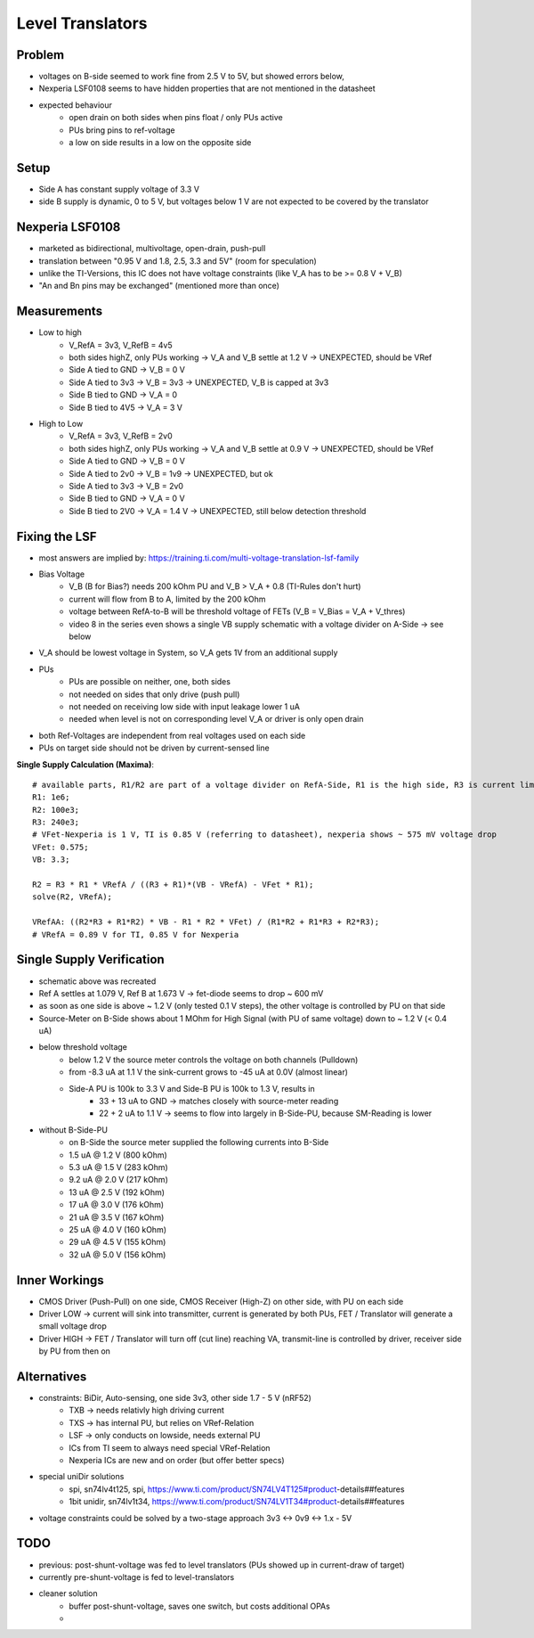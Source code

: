 Level Translators
=================

Problem
-------
- voltages on B-side seemed to work fine from 2.5 V to 5V, but showed errors below,
- Nexperia LSF0108 seems to have hidden properties that are not mentioned in the datasheet
- expected behaviour
    - open drain on both sides when pins float / only PUs active
    - PUs bring pins to ref-voltage
    - a low on side results in a low on the opposite side

Setup
-----
- Side A has constant supply voltage of 3.3 V
- side B supply is dynamic, 0 to 5 V, but voltages below 1 V are not expected to be covered by the translator

.. image:: media/leveltranslator_schematic.png

Nexperia LSF0108
----------------
- marketed as bidirectional, multivoltage, open-drain, push-pull
- translation between "0.95 V and 1.8, 2.5, 3.3 and 5V" (room for speculation)
- unlike the TI-Versions, this IC does not have voltage constraints (like V_A has to be >= 0.8 V + V_B)
- "An and Bn pins may be exchanged" (mentioned more than once)

Measurements
------------
- Low to high
    - V_RefA = 3v3, V_RefB = 4v5
    - both sides highZ, only PUs working -> V_A and V_B settle at 1.2 V -> UNEXPECTED, should be VRef
    - Side A tied to GND -> V_B = 0 V
    - Side A tied to 3v3 -> V_B = 3v3 -> UNEXPECTED, V_B is capped at 3v3
    - Side B tied to GND -> V_A = 0
    - Side B tied to 4V5 -> V_A = 3 V
- High to Low
    - V_RefA = 3v3, V_RefB = 2v0
    - both sides highZ, only PUs working -> V_A and V_B settle at 0.9 V -> UNEXPECTED, should be VRef
    - Side A tied to GND -> V_B = 0 V
    - Side A tied to 2v0 -> V_B = 1v9 -> UNEXPECTED, but ok
    - Side A tied to 3v3 -> V_B = 2v0
    - Side B tied to GND -> V_A = 0 V
    - Side B tied to 2V0 -> V_A = 1.4 V -> UNEXPECTED, still below detection threshold

Fixing the LSF
--------------
- most answers are implied by: https://training.ti.com/multi-voltage-translation-lsf-family
- Bias Voltage
    - V_B (B for Bias?) needs 200 kOhm PU and V_B > V_A + 0.8 (TI-Rules don't hurt)
    - current will flow from B to A, limited by the 200 kOhm
    - voltage between RefA-to-B will be threshold voltage of FETs (V_B = V_Bias = V_A + V_thres)
    - video 8 in the series even shows a single VB supply schematic with a voltage divider on A-Side -> see below
- V_A should be lowest voltage in System, so V_A gets 1V from an additional supply
- PUs
    - PUs are possible on neither, one, both sides
    - not needed on sides that only drive (push pull)
    - not needed on receiving low side with input leakage lower 1 uA
    - needed when level is not on corresponding level V_A or driver is only open drain
- both Ref-Voltages are independent from real voltages used on each side
- PUs on target side should not be driven by current-sensed line

**Single Supply Calculation (Maxima)**::

    # available parts, R1/R2 are part of a voltage divider on RefA-Side, R1 is the high side, R3 is current limiter of RefB:
    R1: 1e6;
    R2: 100e3;
    R3: 240e3;
    # VFet-Nexperia is 1 V, TI is 0.85 V (referring to datasheet), nexperia shows ~ 575 mV voltage drop
    VFet: 0.575;
    VB: 3.3;

    R2 = R3 * R1 * VRefA / ((R3 + R1)*(VB - VRefA) - VFet * R1);
    solve(R2, VRefA);

    VRefAA: ((R2*R3 + R1*R2) * VB - R1 * R2 * VFet) / (R1*R2 + R1*R3 + R2*R3);
    # VRefA = 0.89 V for TI, 0.85 V for Nexperia


.. image:: media/leveltranslator_schematic_fixed.png

Single Supply Verification
--------------------------
- schematic above was recreated
- Ref A settles at 1.079 V, Ref B at 1.673 V -> fet-diode seems to drop ~ 600 mV
- as soon as one side is above ~ 1.2 V (only tested 0.1 V steps), the other voltage is controlled by PU on that side
- Source-Meter on B-Side shows about 1 MOhm for High Signal (with PU of same voltage) down to ~ 1.2 V (< 0.4 uA)
- below threshold voltage
    - below 1.2 V the source meter controls the voltage on both channels (Pulldown)
    - from -8.3 uA at 1.1 V the sink-current grows to -45 uA at 0.0V (almost linear)
    - Side-A PU is 100k to 3.3 V  and Side-B PU is 100k to 1.3 V, results in
        - 33 + 13 uA to GND -> matches closely with source-meter reading
        - 22 + 2 uA to 1.1 V -> seems to flow into largely in B-Side-PU, because SM-Reading is lower
- without B-Side-PU
    - on B-Side the source meter supplied the following currents into B-Side
    - 1.5 uA @ 1.2 V (800 kOhm)
    - 5.3 uA @ 1.5 V (283 kOhm)
    - 9.2 uA @ 2.0 V (217 kOhm)
    - 13 uA @ 2.5 V (192 kOhm)
    - 17 uA @ 3.0 V (176 kOhm)
    - 21 uA @ 3.5 V (167 kOhm)
    - 25 uA @ 4.0 V (160 kOhm)
    - 29 uA @ 4.5 V (155 kOhm)
    - 32 uA @ 5.0 V (156 kOhm)


Inner Workings
--------------
- CMOS Driver (Push-Pull) on one side, CMOS Receiver (High-Z) on other side, with PU on each side
- Driver LOW -> current will sink into transmitter, current is generated by both PUs, FET / Translator will generate a small voltage drop
- Driver HIGH -> FET / Translator will turn off (cut line) reaching VA, transmit-line is controlled by driver, receiver side by PU from then on

	
Alternatives
------------
- constraints: BiDir, Auto-sensing, one side 3v3, other side 1.7 - 5 V (nRF52)
    - TXB -> needs relativly high driving current
    - TXS -> has internal PU, but relies on VRef-Relation
    - LSF -> only conducts on lowside, needs external PU
    - ICs from TI seem to always need special VRef-Relation
    - Nexperia ICs are new and on order (but offer better specs)
- special uniDir solutions
    - spi, sn74lv4t125, spi, https://www.ti.com/product/SN74LV4T125#product-details##features
    - 1bit unidir, sn74lv1t34, https://www.ti.com/product/SN74LV1T34#product-details##features
- voltage constraints could be solved by a two-stage approach 3v3 <-> 0v9 <-> 1.x - 5V

TODO
----
- previous: post-shunt-voltage was fed to level translators (PUs showed up in current-draw of target)
- currently pre-shunt-voltage is fed to level-translators
- cleaner solution
    - buffer post-shunt-voltage, saves one switch, but costs additional OPAs
    -
